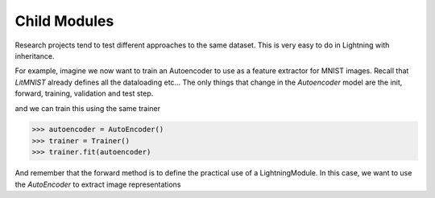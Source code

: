 .. testsetup:: *

    import torch
    from pytorch_lightning.trainer.trainer import Trainer
    from pytorch_lightning.callbacks.base import Callback
    from pytorch_lightning.core.lightning import LightningModule as LitMNIST


Child Modules
-------------
Research projects tend to test different approaches to the same dataset.
This is very easy to do in Lightning with inheritance.

For example, imagine we now want to train an Autoencoder to use as a feature extractor for MNIST images.
Recall that `LitMNIST` already defines all the dataloading etc... The only things
that change in the `Autoencoder` model are the init, forward, training, validation and test step.

.. doctest::

    >>> class Encoder(torch.nn.Module):
    ...     ...

    >>> class Decoder(torch.nn.Module):
    ...     ...

    >>> class AutoEncoder(LitMNIST):
    ...     def __init__(self):
    ...         self.encoder = Encoder()
    ...         self.decoder = Decoder()
    ...
    ...     def forward(self, x):
    ...         generated = self.decoder(x)
    ...
    ...     def training_step(self, batch, batch_idx):
    ...         x, _ = batch
    ...
    ...         representation = self.encoder(x)
    ...         x_hat = self(representation)
    ...
    ...         loss = MSE(x, x_hat)
    ...         return loss
    ...
    ...     def validation_step(self, batch, batch_idx):
    ...         return self._shared_eval(batch, batch_idx, 'val')
    ...
    ...     def test_step(self, batch, batch_idx):
    ...         return self._shared_eval(batch, batch_idx, 'test')
    ...
    ...     def _shared_eval(self, batch, batch_idx, prefix):
    ...         x, y = batch
    ...         representation = self.encoder(x)
    ...         x_hat = self(representation)
    ...
    ...         loss = F.nll_loss(logits, y)
    ...         return {f'{prefix}_loss': loss}


and we can train this using the same trainer

.. code-block:: python

    >>> autoencoder = AutoEncoder()
    >>> trainer = Trainer()
    >>> trainer.fit(autoencoder)

And remember that the forward method is to define the practical use of a LightningModule.
In this case, we want to use the `AutoEncoder` to extract image representations

.. doctest::

    >>> some_images = torch.Tensor(32, 1, 28, 28)
    >>> representations = autoencoder(some_images)  # doctest: +SKIP

